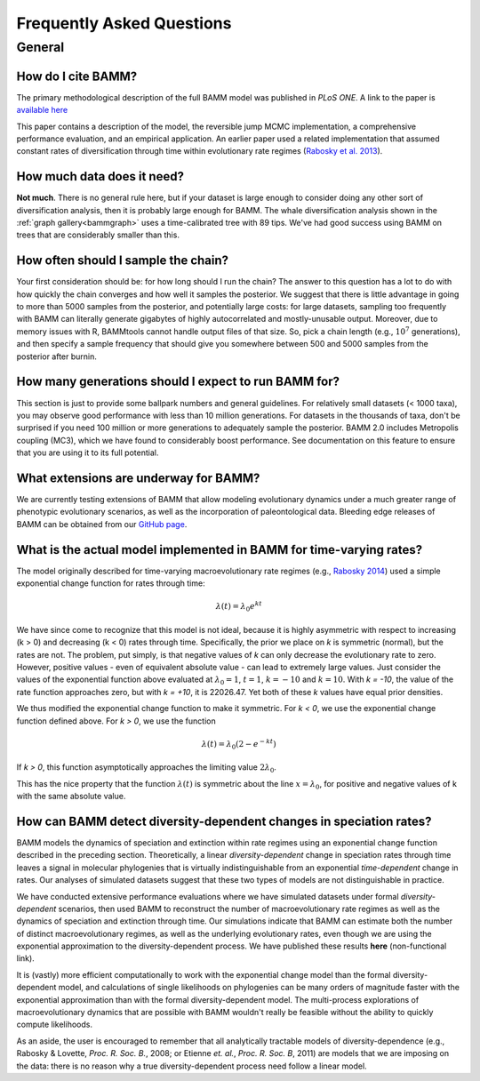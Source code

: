 Frequently Asked Questions
==========================
 
General
.......

How do I cite BAMM?
-------------------------------

The primary methodological description of the full BAMM model was published in *PLoS ONE*. A link to the paper is `available here <http://www.plosone.org/article/info%3Adoi%2F10.1371%2Fjournal.pone.0089543>`_ 

This paper contains a description of the model, the reversible jump MCMC implementation, a comprehensive performance evaluation, and an empirical application. An earlier paper used a related implementation that assumed constant rates of diversification through time within evolutionary rate regimes (`Rabosky et al. 2013 <http://www.nature.com/ncomms/2013/130606/ncomms2958/full/ncomms2958.html>`_).

How much data does it need?
---------------------------
**Not much**. There is no general rule here, but if your dataset is large enough to consider doing any other sort of diversification analysis, then it is probably large enough for BAMM. The whale diversification analysis shown in the :ref:`graph gallery<bammgraph>` uses a time-calibrated tree with 89 tips. We've had good success using BAMM on trees that are considerably smaller than this. 




How often should I sample the chain?
------------------------------------

.. _howmanyevents:

Your first consideration should be: for how long should I run the chain? The answer to this question has a lot to do with how quickly the chain converges and how well it samples the posterior. We suggest that there is little advantage in going to more than 5000 samples from the posterior, and potentially large costs: for large datasets, sampling too frequently with BAMM can literally generate gigabytes of highly autocorrelated and mostly-unusable output. Moreover, due to memory issues with R, BAMMtools cannot handle output files of that size. So, pick a chain length (e.g., :math:`10^7` generations), and then specify a sample frequency that should give you somewhere between 500 and 5000 samples from the posterior after burnin. 


How many generations should I expect to run BAMM for?
------------------------------------------------------

This section is just to provide some ballpark numbers and general guidelines. For relatively small datasets (< 1000 taxa), you may observe good performance with less than 10 million generations. For datasets in the thousands of taxa, don't be surprised if you need 100 million or more generations to adequately sample the posterior. BAMM 2.0 includes Metropolis coupling (MC3), which we have found to considerably boost performance. See documentation on this feature to ensure that you are using it to its full potential.


What extensions are underway for BAMM?
--------------------------------------

We are currently testing extensions of BAMM that allow modeling evolutionary dynamics under a much greater range of phenotypic evolutionary scenarios, as well as the incorporation of paleontological data. Bleeding edge releases of BAMM can be obtained from our `GitHub page <https://github.com/macroevolution/bamm>`_.

What is the actual model implemented in BAMM for time-varying rates?
--------------------------------------------------------------------

The model originally described for time-varying macroevolutionary rate regimes (e.g., `Rabosky 2014
<http://www.plosone.org/article/info%3Adoi%2F10.1371%2Fjournal.pone.0089543>`_) used a simple exponential change function for rates through time:

.. math::
	\lambda(t) = \lambda_{0}e^{k t}

We have since come to recognize that this model is not ideal, because it is highly asymmetric with respect to increasing (k > 0) and decreasing (k < 0) rates through time. Specifically, the prior we place on *k* is symmetric (normal), but the rates are not. The problem, put simply, is that negative values of *k* can only decrease the evolutionary rate to zero. However, positive values - even of equivalent absolute value - can lead to extremely large values. Just consider the values of the exponential function above evaluated at :math:`\lambda_{0} = 1`, :math:`t = 1`, :math:`k = -10` and :math:`k = 10`.  With *k = -10*, the value of the rate function approaches zero, but with *k = +10*, it is 22026.47. Yet both of these *k* values have equal prior densities. 

We thus modified the exponential change function to make it symmetric. For *k < 0*, we use the exponential change function defined above. For *k > 0*, we use the function

.. math::
	\lambda(t) = \lambda_{0} (2 - e^{-k t})
	
If *k > 0*, this function asymptotically approaches the limiting value :math:`2\lambda_{0}`. 

This has the nice property that the function :math:`\lambda(t)` is symmetric about the line :math:`x = \lambda_{0}`, for positive and negative values of k with the same absolute value.


	

How can BAMM detect diversity-dependent changes in speciation rates?
--------------------------------------------------------------------

BAMM models the dynamics of speciation and extinction within rate regimes using an exponential change function described in the preceding section. Theoretically, a linear *diversity-dependent* change in speciation rates through time leaves a signal in molecular phylogenies that is virtually indistinguishable from an exponential *time-dependent* change in rates. Our analyses of simulated datasets suggest that these two types of models are not distinguishable in practice. 

We have conducted extensive performance evaluations where we have simulated datasets under formal *diversity-dependent* scenarios, then used BAMM to reconstruct the number of macroevolutionary rate regimes as well as the dynamics of speciation and extinction through time. Our simulations indicate that BAMM can estimate both the number of distinct macroevolutionary regimes, as well as the underlying evolutionary rates, even though we are using the exponential approximation to the diversity-dependent process. We have published these results **here** (non-functional link).
 
It is (vastly) more efficient computationally to work with the exponential change model than the formal diversity-dependent model, and calculations of single likelihoods on phylogenies can be many orders of magnitude faster with the exponential approximation than with the formal diversity-dependent model. The multi-process explorations of macroevolutionary dynamics that are possible with BAMM wouldn't really be feasible without the ability to quickly compute likelihoods. 
 
As an aside, the user is encouraged to remember that all analytically tractable models of diversity-dependence (e.g., Rabosky & Lovette, *Proc. R. Soc. B.*, 2008; or Etienne *et. al.*, *Proc. R. Soc. B*, 2011) are models that we are imposing on the data: there is no reason why a true diversity-dependent process need follow a linear model.
